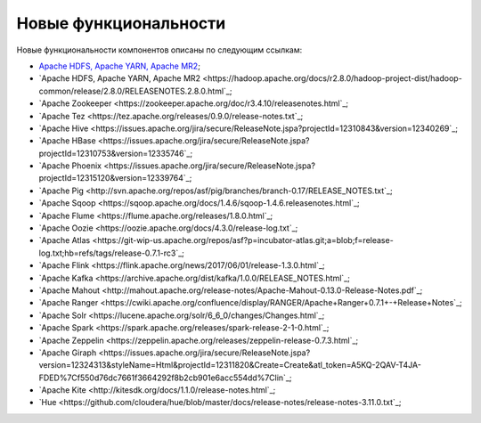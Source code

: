 Новые функциональности
----------------------


Новые функциональности компонентов описаны по следующим ссылкам:

+	`Apache HDFS, Apache YARN, Apache MR2 <https://hadoop.apache.org/docs/r2.7.3/hadoop-project-dist/hadoop-common/releasenotes.html>`_;


+ `Apache HDFS, Apache YARN, Apache MR2 <https://hadoop.apache.org/docs/r2.8.0/hadoop-project-dist/hadoop-common/release/2.8.0/RELEASENOTES.2.8.0.html`_;

+ `Apache Zookeeper <https://zookeeper.apache.org/doc/r3.4.10/releasenotes.html`_;

+ `Apache Tez <https://tez.apache.org/releases/0.9.0/release-notes.txt`_;

+ `Apache Hive <https://issues.apache.org/jira/secure/ReleaseNote.jspa?projectId=12310843&version=12340269`_;

+ `Apache HBase <https://issues.apache.org/jira/secure/ReleaseNote.jspa?projectId=12310753&version=12335746`_;

+ `Apache Phoenix <https://issues.apache.org/jira/secure/ReleaseNote.jspa?projectId=12315120&version=12339764`_;

+ `Apache Pig <http://svn.apache.org/repos/asf/pig/branches/branch-0.17/RELEASE_NOTES.txt`_;

+ `Apache Sqoop <https://sqoop.apache.org/docs/1.4.6/sqoop-1.4.6.releasenotes.html`_;

+ `Apache Flume <https://flume.apache.org/releases/1.8.0.html`_;

+ `Apache Oozie <https://oozie.apache.org/docs/4.3.0/release-log.txt`_;

+ `Apache Atlas <https://git-wip-us.apache.org/repos/asf?p=incubator-atlas.git;a=blob;f=release-log.txt;hb=refs/tags/release-0.7.1-rc3`_;

+ `Apache Flink <https://flink.apache.org/news/2017/06/01/release-1.3.0.html`_;

+ `Apache Kafka <https://archive.apache.org/dist/kafka/1.0.0/RELEASE_NOTES.html`_;

+ `Apache Mahout <http://mahout.apache.org/release-notes/Apache-Mahout-0.13.0-Release-Notes.pdf`_;

+ `Apache Ranger <https://cwiki.apache.org/confluence/display/RANGER/Apache+Ranger+0.7.1+-+Release+Notes`_;

+ `Apache Solr <https://lucene.apache.org/solr/6_6_0/changes/Changes.html`_;

+ `Apache Spark <https://spark.apache.org/releases/spark-release-2-1-0.html`_;

+ `Apache Zeppelin <https://zeppelin.apache.org/releases/zeppelin-release-0.7.3.html`_;

+ `Apache Giraph <https://issues.apache.org/jira/secure/ReleaseNote.jspa?version=12324313&styleName=Html&projectId=12311820&Create=Create&atl_token=A5KQ-2QAV-T4JA-FDED%7Cf550d76dc7661f3664292f8b2cb901e6acc554dd%7Clin`_;

+ `Apache Kite <http://kitesdk.org/docs/1.1.0/release-notes.html`_;

+ `Hue <https://github.com/cloudera/hue/blob/master/docs/release-notes/release-notes-3.11.0.txt`_;
